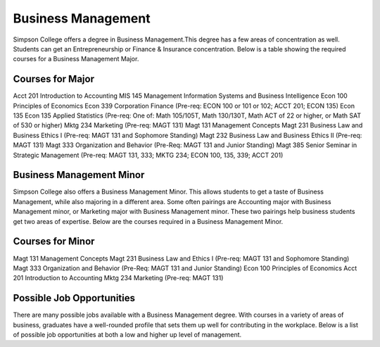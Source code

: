Business Management
===================

Simpson College offers a degree in Business Management.This degree has a few
areas of concentration as well. Students can get an Entrepreneurship or Finance
& Insurance concentration. Below is a table showing the required courses for a
Business Management Major.

Courses for Major
-----------------

Acct 201 Introduction to Accounting
MIS 145 Management Information Systems and Business Intelligence
Econ 100 Principles of Economics
Econ 339 Corporation Finance (Pre-req: ECON 100 or 101 or 102; ACCT 201; ECON
135)
Econ 135 Econ 135 Applied Statistics (Pre-req: One of: Math 105/105T, Math
130/130T, Math ACT of 22 or higher, or Math SAT of 530 or higher)
Mktg 234 Marketing (Pre-req: MAGT 131)
Magt 131 Management Concepts
Magt 231 Business Law and Business Ethics I (Pre-req: MAGT 131 and Sophomore
Standing)
Magt 232 Business Law and Business Ethics II (Pre-req: MAGT 131)
Magt 333 Organization and Behavior (Pre-Req: MAGT 131 and Junior Standing)
Magt 385 Senior Seminar in Strategic Management (Pre-req: MAGT 131, 333;
MKTG 234; ECON 100, 135, 339; ACCT 201)


Business Management Minor
-------------------------

Simpson College also offers a Business Management Minor. This allows students
to get a taste of Business Management, while also majoring in a different area.
Some often pairings are Accounting major with Business Management minor, or
Marketing major with Business Management minor. These two pairings help business
students get two areas of expertise. Below are the courses required in a
Business Management Minor.

Courses for Minor
-----------------

Magt 131 Management Concepts
Magt 231 Business Law and Ethics I (Pre-req: MAGT 131 and Sophomore Standing)
Magt 333 Organization and Behavior (Pre-Req: MAGT 131 and Junior Standing)
Econ 100 Principles of Economics
Acct 201 Introduction to Accounting
Mktg 234 Marketing (Pre-req: MAGT 131)

Possible Job Opportunities
--------------------------

There are many possible jobs available with a Business Management degree. With
courses in a variety of areas of business, graduates have a well-rounded profile
that sets them up well for contributing in the workplace. Below is a list of
possible job opportunities at both a low and higher up level of management.
